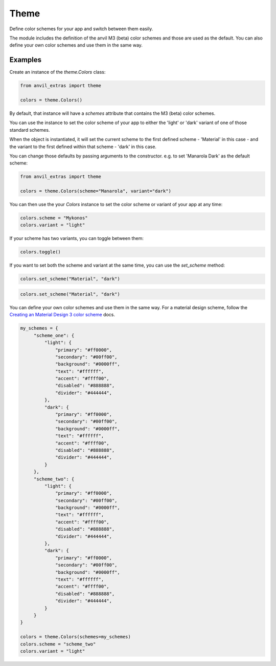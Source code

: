 Theme
=====
Define color schemes for your app and switch between them easily.

The module includes the definition of the anvil M3 (beta) color schemes and those are used as the default. You can also define your own color schemes and use them in the same way.

Examples
--------
Create an instance of the `theme.Colors` class:

.. code-block:: python

    from anvil_extras import theme

    colors = theme.Colors()

By default, that instance will have a `schemes` attribute that contains the M3 (beta) color schemes.

You can use the instance to set the color scheme of your app to either the 'light' or 'dark' variant of one of those standard schemes.

When the object is instantiated, it will set the current scheme to the first defined scheme - 'Material' in this case - and the variant to the first defined within that scheme - 'dark' in this case.

You can change those defaults by passing arguments to the constructor. e.g. to set 'Manarola Dark' as the default scheme:

.. code-block:: python

    from anvil_extras import theme

    colors = theme.Colors(scheme="Manarola", variant="dark")


You can then use the your `Colors` instance to set the color scheme or variant of your app at any time:

.. code-block:: python

   colors.scheme = "Mykonos"
   colors.variant = "light"

If your scheme has two variants, you can toggle between them:

.. code-block:: python

   colors.toggle()

If you want to set both the scheme and variant at the same time, you can use the `set_scheme` method:

.. code-block:: python

    colors.set_scheme("Material", "dark")

.. code-block:: python

    colors.set_scheme("Material", "dark")

You can define your own color schemes and use them in the same way. For a material
design scheme, follow the `Creating an Material Design 3 color scheme <https://anvil.works/docs/how-to/creating-material-3-color-scheme>`_ docs.

.. code-block:: python

   my_schemes = {
        "scheme_one": {
            "light": {
                "primary": "#ff0000",
                "secondary": "#00ff00",
                "background": "#0000ff",
                "text": "#ffffff",
                "accent": "#ffff00",
                "disabled": "#888888",
                "divider": "#444444",
            },
            "dark": {
                "primary": "#ff0000",
                "secondary": "#00ff00",
                "background": "#0000ff",
                "text": "#ffffff",
                "accent": "#ffff00",
                "disabled": "#888888",
                "divider": "#444444",
            }
        },
        "scheme_two": {
            "light": {
                "primary": "#ff0000",
                "secondary": "#00ff00",
                "background": "#0000ff",
                "text": "#ffffff",
                "accent": "#ffff00",
                "disabled": "#888888",
                "divider": "#444444",
            },
            "dark": {
                "primary": "#ff0000",
                "secondary": "#00ff00",
                "background": "#0000ff",
                "text": "#ffffff",
                "accent": "#ffff00",
                "disabled": "#888888",
                "divider": "#444444",
            }
        }
   }

   colors = theme.Colors(schemes=my_schemes)
   colors.scheme = "scheme_two"
   colors.variant = "light"
